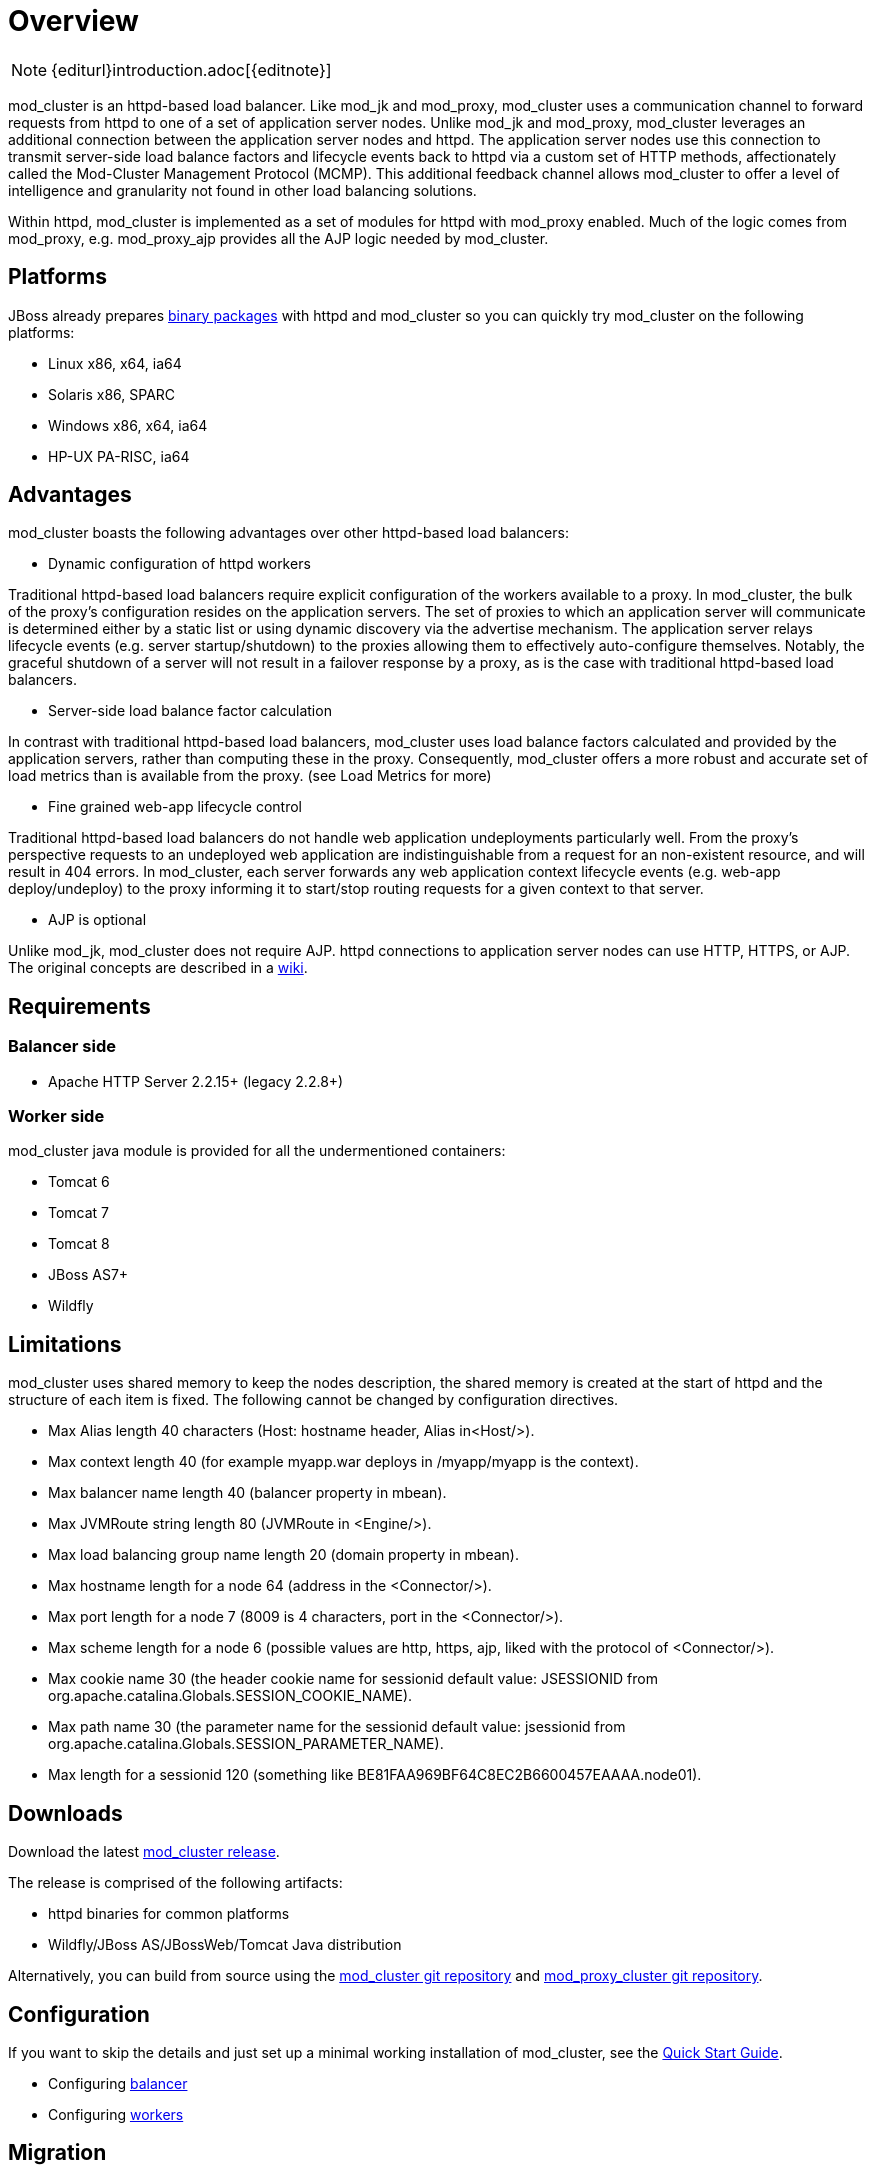 [[overview]]
= Overview

NOTE: {editurl}introduction.adoc[{editnote}]

mod_cluster is an httpd-based load balancer. Like mod_jk and
mod_proxy, mod_cluster uses a communication channel to forward
requests from httpd to one of a set of application server nodes. Unlike
mod_jk and mod_proxy, mod_cluster leverages an additional connection
between the application server nodes and httpd. The application server
nodes use this connection to transmit server-side load balance factors
and lifecycle events back to httpd via a custom set of HTTP methods,
affectionately called the Mod-Cluster Management Protocol (MCMP). This
additional feedback channel allows mod_cluster to offer a level of
intelligence and granularity not found in other load balancing
solutions.

Within httpd, mod_cluster is implemented as a set of modules for httpd
with mod_proxy enabled. Much of the logic comes from mod_proxy, e.g.
mod_proxy_ajp provides all the AJP logic needed by mod_cluster.

[[platforms]]
== Platforms

JBoss already prepares http://www.jboss.org/mod_cluster/downloads.html[binary
packages] with httpd
and mod_cluster so you can quickly try mod_cluster on the following
platforms:

* Linux x86, x64, ia64
* Solaris x86, SPARC
* Windows x86, x64, ia64
* HP-UX PA-RISC, ia64

[[advantages]]
== Advantages
mod_cluster boasts the following advantages over other httpd-based load balancers:

* Dynamic configuration of httpd workers

Traditional httpd-based load balancers require explicit configuration of the workers available to a proxy. In mod_cluster, the bulk of the proxy's configuration resides on the application servers. The set of proxies to which an application server will communicate is determined either by a static list or using dynamic discovery via the advertise mechanism. The application server relays lifecycle events (e.g. server startup/shutdown) to the proxies allowing them to effectively auto-configure themselves. Notably, the graceful shutdown of a server will not result in a failover response by a proxy, as is the case with traditional httpd-based load balancers.

* Server-side load balance factor calculation

In contrast with traditional httpd-based load balancers, mod_cluster uses load balance factors calculated and provided by the application servers, rather than computing these in the proxy. Consequently, mod_cluster offers a more robust and accurate set of load metrics than is available from the proxy. (see Load Metrics for more)

* Fine grained web-app lifecycle control

Traditional httpd-based load balancers do not handle web application undeployments particularly well. From the proxy's perspective requests to an undeployed web application are indistinguishable from a request for an non-existent resource, and will result in 404 errors. In mod_cluster, each server forwards any web application context lifecycle events (e.g. web-app deploy/undeploy) to the proxy informing it to start/stop routing requests for a given context to that server.

* AJP is optional

Unlike mod_jk, mod_cluster does not require AJP. httpd connections to application server nodes can use HTTP, HTTPS, or AJP.
The original concepts are described in a http://www.jboss.org/community/docs/DOC-11431[wiki].

== Requirements

=== Balancer side

* Apache HTTP Server 2.2.15+ (legacy 2.2.8+)

=== Worker side

mod_cluster java module is provided for all the undermentioned containers:

* Tomcat 6
* Tomcat 7
* Tomcat 8
* JBoss AS7+
* Wildfly

== Limitations

mod_cluster uses shared memory to keep the nodes description, the shared memory is created at the start of httpd and the structure of each item is fixed. The following cannot be changed by configuration directives.

* Max Alias length 40 characters (Host: hostname header, Alias in&lt;Host/&gt;).
* Max context length 40 (for example myapp.war deploys in /myapp/myapp is the context).
* Max balancer name length 40 (balancer property in mbean).
* Max JVMRoute string length 80 (JVMRoute in &lt;Engine/&gt;).
* Max load balancing group name length 20 (domain property in mbean).
* Max hostname length for a node 64 (address in the &lt;Connector/&gt;).
* Max port length for a node 7 (8009 is 4 characters, port in the &lt;Connector/&gt;).
* Max scheme length for a node 6 (possible values are http, https, ajp, liked with the protocol of &lt;Connector/&gt;).
* Max cookie name 30 (the header cookie name for sessionid default value: JSESSIONID from org.apache.catalina.Globals.SESSION_COOKIE_NAME).
* Max path name 30 (the parameter name for the sessionid default value: jsessionid from org.apache.catalina.Globals.SESSION_PARAMETER_NAME).
* Max length for a sessionid 120 (something like BE81FAA969BF64C8EC2B6600457EAAAA.node01).

== Downloads

Download the latest http://mod-cluster.jboss.org/downloads[mod_cluster release].

The release is comprised of the following artifacts:

* httpd binaries for common platforms
* Wildfly/JBoss AS/JBossWeb/Tomcat Java distribution

Alternatively, you can build from source using the https://github.com/modcluster/mod_cluster[mod_cluster git repository] and https://github.com/modcluster/mod_proxy_cluster[mod_proxy_cluster git repository].

== Configuration

If you want to skip the details and just set up a minimal working
installation of mod_cluster, see the link:#Quick_Start_Guide[Quick Start Guide].

* Configuring link:#balancer_config[balancer]
* Configuring link:#worker_config[workers]

== Migration

Migrating from mod_jk or mod_proxy is fairly straightforward. In general, much of the configuration previously
found in httpd.conf is now defined in the application server worker nodes.

* Migrating from link:#migration-from-modjk[mod_jk]
* Migrating from link:#migration-from-modproxy[mod_proxy]

== SSL support

Both the request connections between httpd and the application server nodes, and the feedback channel
between the nodes and httpd can be secured. The former is achieved via the link:#mod_proxy_https[mod_proxy_https module]
and a corresponding ssl-enabled HTTP connector in JBoss Web or Undertow. The latter requires the
link:#UsingSSL[mod_ssl module] and link:#worker_config[explicit configuration in JBoss AS/Web/Undertow].

mod_cluster contains mod_ssl, therefore the warning (copied from OpenSSL https://www.openssl.org/[web page]).

WARNING: Strong cryptography: Please remember that export/import and/or use of strong cryptography software, providing cryptography hooks, or even just communicating technical details about cryptography software is illegal in some parts of the world. So when you import this package to your country, re-distribute it from there or even just email technical suggestions or even source patches to the authors or other people you are strongly advised to pay close attention to any laws or regulations which apply to you. The authors of openssl are not liable for any violations you make here. So be careful, it is your responsibility.


